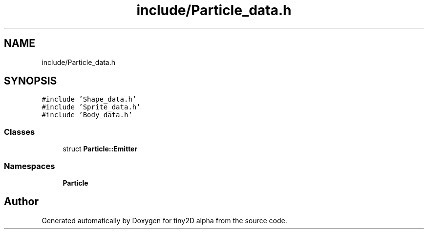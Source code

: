 .TH "include/Particle_data.h" 3 "Sun Oct 28 2018" "tiny2D alpha" \" -*- nroff -*-
.ad l
.nh
.SH NAME
include/Particle_data.h
.SH SYNOPSIS
.br
.PP
\fC#include 'Shape_data\&.h'\fP
.br
\fC#include 'Sprite_data\&.h'\fP
.br
\fC#include 'Body_data\&.h'\fP
.br

.SS "Classes"

.in +1c
.ti -1c
.RI "struct \fBParticle::Emitter\fP"
.br
.in -1c
.SS "Namespaces"

.in +1c
.ti -1c
.RI " \fBParticle\fP"
.br
.in -1c
.SH "Author"
.PP 
Generated automatically by Doxygen for tiny2D alpha from the source code\&.
